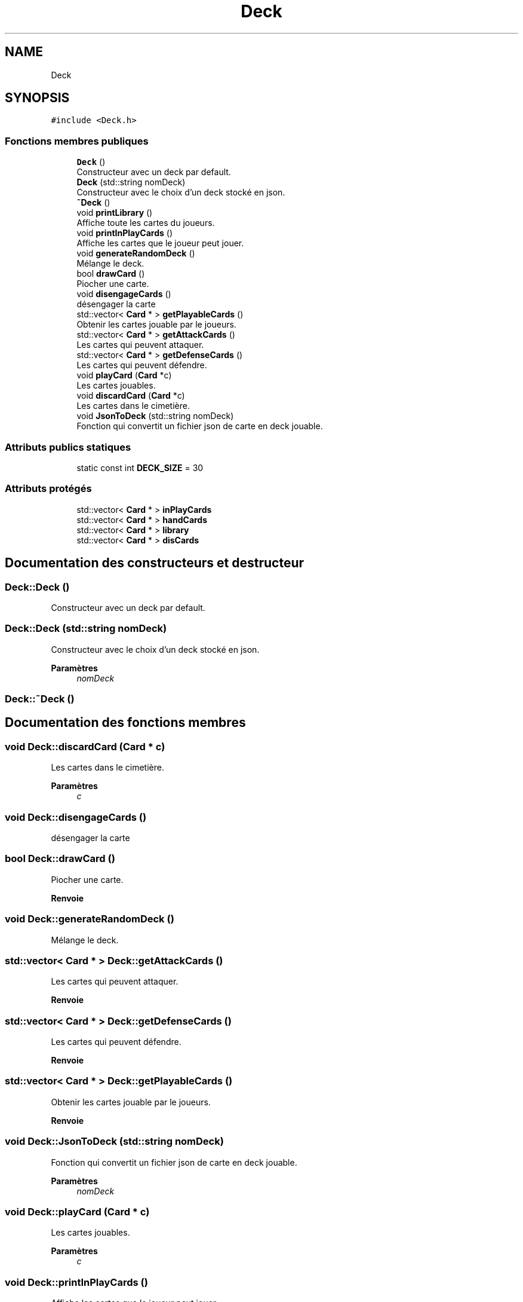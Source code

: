 .TH "Deck" 3 "Vendredi 21 Janvier 2022" "Magic" \" -*- nroff -*-
.ad l
.nh
.SH NAME
Deck
.SH SYNOPSIS
.br
.PP
.PP
\fC#include <Deck\&.h>\fP
.SS "Fonctions membres publiques"

.in +1c
.ti -1c
.RI "\fBDeck\fP ()"
.br
.RI "Constructeur avec un deck par default\&. "
.ti -1c
.RI "\fBDeck\fP (std::string nomDeck)"
.br
.RI "Constructeur avec le choix d'un deck stocké en json\&. "
.ti -1c
.RI "\fB~Deck\fP ()"
.br
.ti -1c
.RI "void \fBprintLibrary\fP ()"
.br
.RI "Affiche toute les cartes du joueurs\&. "
.ti -1c
.RI "void \fBprintInPlayCards\fP ()"
.br
.RI "Affiche les cartes que le joueur peut jouer\&. "
.ti -1c
.RI "void \fBgenerateRandomDeck\fP ()"
.br
.RI "Mélange le deck\&. "
.ti -1c
.RI "bool \fBdrawCard\fP ()"
.br
.RI "Piocher une carte\&. "
.ti -1c
.RI "void \fBdisengageCards\fP ()"
.br
.RI "désengager la carte "
.ti -1c
.RI "std::vector< \fBCard\fP * > \fBgetPlayableCards\fP ()"
.br
.RI "Obtenir les cartes jouable par le joueurs\&. "
.ti -1c
.RI "std::vector< \fBCard\fP * > \fBgetAttackCards\fP ()"
.br
.RI "Les cartes qui peuvent attaquer\&. "
.ti -1c
.RI "std::vector< \fBCard\fP * > \fBgetDefenseCards\fP ()"
.br
.RI "Les cartes qui peuvent défendre\&. "
.ti -1c
.RI "void \fBplayCard\fP (\fBCard\fP *c)"
.br
.RI "Les cartes jouables\&. "
.ti -1c
.RI "void \fBdiscardCard\fP (\fBCard\fP *c)"
.br
.RI "Les cartes dans le cimetière\&. "
.ti -1c
.RI "void \fBJsonToDeck\fP (std::string nomDeck)"
.br
.RI "Fonction qui convertit un fichier json de carte en deck jouable\&. "
.in -1c
.SS "Attributs publics statiques"

.in +1c
.ti -1c
.RI "static const int \fBDECK_SIZE\fP = 30"
.br
.in -1c
.SS "Attributs protégés"

.in +1c
.ti -1c
.RI "std::vector< \fBCard\fP * > \fBinPlayCards\fP"
.br
.ti -1c
.RI "std::vector< \fBCard\fP * > \fBhandCards\fP"
.br
.ti -1c
.RI "std::vector< \fBCard\fP * > \fBlibrary\fP"
.br
.ti -1c
.RI "std::vector< \fBCard\fP * > \fBdisCards\fP"
.br
.in -1c
.SH "Documentation des constructeurs et destructeur"
.PP 
.SS "Deck::Deck ()"

.PP
Constructeur avec un deck par default\&. 
.SS "Deck::Deck (std::string nomDeck)"

.PP
Constructeur avec le choix d'un deck stocké en json\&. 
.PP
\fBParamètres\fP
.RS 4
\fInomDeck\fP 
.RE
.PP

.SS "Deck::~Deck ()"

.SH "Documentation des fonctions membres"
.PP 
.SS "void Deck::discardCard (\fBCard\fP * c)"

.PP
Les cartes dans le cimetière\&. 
.PP
\fBParamètres\fP
.RS 4
\fIc\fP 
.RE
.PP

.SS "void Deck::disengageCards ()"

.PP
désengager la carte 
.SS "bool Deck::drawCard ()"

.PP
Piocher une carte\&. 
.PP
\fBRenvoie\fP
.RS 4

.RE
.PP

.SS "void Deck::generateRandomDeck ()"

.PP
Mélange le deck\&. 
.SS "std::vector< \fBCard\fP * > Deck::getAttackCards ()"

.PP
Les cartes qui peuvent attaquer\&. 
.PP
\fBRenvoie\fP
.RS 4

.RE
.PP

.SS "std::vector< \fBCard\fP * > Deck::getDefenseCards ()"

.PP
Les cartes qui peuvent défendre\&. 
.PP
\fBRenvoie\fP
.RS 4

.RE
.PP

.SS "std::vector< \fBCard\fP * > Deck::getPlayableCards ()"

.PP
Obtenir les cartes jouable par le joueurs\&. 
.PP
\fBRenvoie\fP
.RS 4

.RE
.PP

.SS "void Deck::JsonToDeck (std::string nomDeck)"

.PP
Fonction qui convertit un fichier json de carte en deck jouable\&. 
.PP
\fBParamètres\fP
.RS 4
\fInomDeck\fP 
.RE
.PP

.SS "void Deck::playCard (\fBCard\fP * c)"

.PP
Les cartes jouables\&. 
.PP
\fBParamètres\fP
.RS 4
\fIc\fP 
.RE
.PP

.SS "void Deck::printInPlayCards ()"

.PP
Affiche les cartes que le joueur peut jouer\&. 
.SS "void Deck::printLibrary ()"

.PP
Affiche toute les cartes du joueurs\&. 
.SH "Documentation des données membres"
.PP 
.SS "const int Deck::DECK_SIZE = 30\fC [static]\fP"

.SS "std::vector<\fBCard\fP*> Deck::disCards\fC [protected]\fP"

.SS "std::vector<\fBCard\fP*> Deck::handCards\fC [protected]\fP"

.SS "std::vector<\fBCard\fP*> Deck::inPlayCards\fC [protected]\fP"

.SS "std::vector<\fBCard\fP*> Deck::library\fC [protected]\fP"


.SH "Auteur"
.PP 
Généré automatiquement par Doxygen pour Magic à partir du code source\&.
